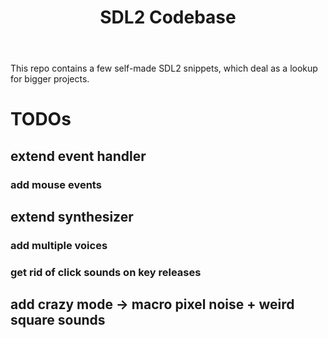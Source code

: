 #+TITLE: SDL2 Codebase
#+OPTIONS: tex:t
#+OPTIONS: toc:nil

This repo contains a few self-made SDL2 snippets, which deal as a lookup for bigger projects.

* TODOs
** extend event handler
*** add mouse events
** extend synthesizer
*** add multiple voices
*** get rid of click sounds on key releases
** add crazy mode -> macro pixel noise + weird square sounds

